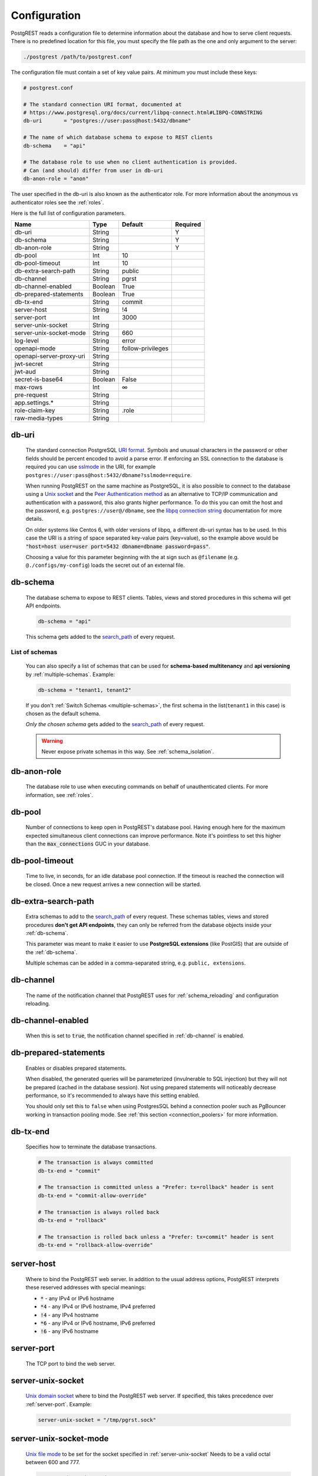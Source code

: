 .. _configuration:

Configuration
=============

PostgREST reads a configuration file to determine information about the database and how to serve client requests. There is no predefined location for this file, you must specify the file path as the one and only argument to the server:

.. code:: bash

  ./postgrest /path/to/postgrest.conf

The configuration file must contain a set of key value pairs. At minimum you must include these keys:

.. code::

  # postgrest.conf

  # The standard connection URI format, documented at
  # https://www.postgresql.org/docs/current/libpq-connect.html#LIBPQ-CONNSTRING
  db-uri       = "postgres://user:pass@host:5432/dbname"

  # The name of which database schema to expose to REST clients
  db-schema    = "api"

  # The database role to use when no client authentication is provided.
  # Can (and should) differ from user in db-uri
  db-anon-role = "anon"

The user specified in the db-uri is also known as the authenticator role. For more information about the anonymous vs authenticator roles see the :ref:`roles`.

Here is the full list of configuration parameters.

======================== ======= ================= ========
Name                     Type    Default           Required
======================== ======= ================= ========
db-uri                   String                    Y
db-schema                String                    Y
db-anon-role             String                    Y
db-pool                  Int     10
db-pool-timeout          Int     10
db-extra-search-path     String  public
db-channel               String  pgrst
db-channel-enabled       Boolean True
db-prepared-statements   Boolean True
db-tx-end                String  commit
server-host              String  !4
server-port              Int     3000
server-unix-socket       String
server-unix-socket-mode  String  660
log-level                String  error
openapi-mode             String  follow-privileges
openapi-server-proxy-uri String
jwt-secret               String
jwt-aud                  String
secret-is-base64         Boolean False
max-rows                 Int     ∞
pre-request              String
app.settings.*           String
role-claim-key           String  .role
raw-media-types          String
======================== ======= ================= ========

.. _db-uri:

db-uri
------

  The standard connection PostgreSQL `URI format <https://www.postgresql.org/docs/current/libpq-connect.html#LIBPQ-CONNSTRING>`_. Symbols and unusual characters in the password or other fields should be percent encoded to avoid a parse error. If enforcing an SSL connection to the database is required you can use `sslmode <https://www.postgresql.org/docs/current/libpq-ssl.html#LIBPQ-SSL-SSLMODE-STATEMENTS>`_ in the URI, for example ``postgres://user:pass@host:5432/dbname?sslmode=require``.

  When running PostgREST on the same machine as PostgreSQL, it is also possible to connect to the database using a `Unix socket <https://en.wikipedia.org/wiki/Unix_domain_socket>`_ and the `Peer Authentication method <https://www.postgresql.org/docs/current/auth-peer.html>`_ as an alternative to TCP/IP communication and authentication with a password, this also grants higher performance.  To do this you can omit the host and the password, e.g. ``postgres://user@/dbname``, see the `libpq connection string <https://www.postgresql.org/docs/current/libpq-connect.html#LIBPQ-CONNSTRING>`_ documentation for more details.

  On older systems like Centos 6, with older versions of libpq, a different db-uri syntax has to be used. In this case the URI is a string of space separated key-value pairs (key=value), so the example above would be :code:`"host=host user=user port=5432 dbname=dbname password=pass"`.

  Choosing a value for this parameter beginning with the at sign such as ``@filename`` (e.g. ``@./configs/my-config``) loads the secret out of an external file.


.. _db-schema:

db-schema
---------

  The database schema to expose to REST clients. Tables, views and stored procedures in this schema will get API endpoints.

  .. code:: bash

     db-schema = "api"

  This schema gets added to the `search_path <https://www.postgresql.org/docs/current/ddl-schemas.html#DDL-SCHEMAS-PATH>`_ of every request.

List of schemas
~~~~~~~~~~~~~~~

  You can also specify a list of schemas that can be used for **schema-based multitenancy** and **api versioning** by :ref:`multiple-schemas`. Example:

  .. code:: bash

     db-schema = "tenant1, tenant2"

  If you don't :ref:`Switch Schemas <multiple-schemas>`, the first schema in the list(``tenant1`` in this case) is chosen as the default schema.

  *Only the chosen schema* gets added to the `search_path <https://www.postgresql.org/docs/current/ddl-schemas.html#DDL-SCHEMAS-PATH>`_ of every request.

  .. warning::

     Never expose private schemas in this way. See :ref:`schema_isolation`.

.. _db-anon-role:

db-anon-role
------------

  The database role to use when executing commands on behalf of unauthenticated clients. For more information, see :ref:`roles`.

.. _db-pool:

db-pool
-------

  Number of connections to keep open in PostgREST's database pool. Having enough here for the maximum expected simultaneous client connections can improve performance. Note it's pointless to set this higher than the :code:`max_connections` GUC in your database.

.. _db-pool-timeout:

db-pool-timeout
---------------

   Time to live, in seconds, for an idle database pool connection. If the timeout is reached the connection will be closed.
   Once a new request arrives a new connection will be started.

.. _db-extra-search-path:

db-extra-search-path
--------------------

  Extra schemas to add to the `search_path <https://www.postgresql.org/docs/current/ddl-schemas.html#DDL-SCHEMAS-PATH>`_ of every request. These schemas tables, views and stored procedures **don't get API endpoints**, they can only be referred from the database objects inside your :ref:`db-schema`.

  This parameter was meant to make it easier to use **PostgreSQL extensions** (like PostGIS) that are outside of the :ref:`db-schema`.

  Multiple schemas can be added in a comma-separated string, e.g. ``public, extensions``.

.. _db-channel:

db-channel
----------

  The name of the notification channel that PostgREST uses for :ref:`schema_reloading` and configuration reloading.

.. _db-channel-enabled:

db-channel-enabled
------------------

  When this is set to :code:`true`, the notification channel specified in :ref:`db-channel` is enabled.

.. _db-prepared-statements:

db-prepared-statements
----------------------

  Enables or disables prepared statements.

  When disabled, the generated queries will be parameterized (invulnerable to SQL injection) but they will not be prepared (cached in the database session). Not using prepared statements will noticeably decrease performance, so it's recommended to always have this setting enabled.

  You should only set this to ``false`` when using PostgresSQL behind a connection pooler such as PgBouncer working in transaction pooling mode. See :ref:`this section <connection_poolers>` for more information.

.. _db-tx-end:

db-tx-end
---------

  Specifies how to terminate the database transactions.

  .. code:: bash

    # The transaction is always committed
    db-tx-end = "commit"

    # The transaction is committed unless a "Prefer: tx=rollback" header is sent
    db-tx-end = "commit-allow-override"

    # The transaction is always rolled back
    db-tx-end = "rollback"

    # The transaction is rolled back unless a "Prefer: tx=commit" header is sent
    db-tx-end = "rollback-allow-override"

.. _server-host:

server-host
-----------

  Where to bind the PostgREST web server. In addition to the usual address options, PostgREST interprets these reserved addresses with special meanings:

  * :code:`*` - any IPv4 or IPv6 hostname
  * :code:`*4` - any IPv4 or IPv6 hostname, IPv4 preferred
  * :code:`!4` - any IPv4 hostname
  * :code:`*6` - any IPv4 or IPv6 hostname, IPv6 preferred
  * :code:`!6` - any IPv6 hostname

.. _server-port:

server-port
-----------

  The TCP port to bind the web server.

.. _server-unix-socket:

server-unix-socket
------------------

  `Unix domain socket <https://en.wikipedia.org/wiki/Unix_domain_socket>`_ where to bind the PostgREST web server.
  If specified, this takes precedence over :ref:`server-port`. Example:

  .. code:: bash

    server-unix-socket = "/tmp/pgrst.sock"

.. _server-unix-socket-mode:

server-unix-socket-mode
-----------------------

  `Unix file mode <https://en.wikipedia.org/wiki/File_system_permissions>`_ to be set for the socket specified in :ref:`server-unix-socket`
  Needs to be a valid octal between 600 and 777.

  .. code:: bash

    server-unix-socket-mode = "660"

.. _log-level:

log-level
---------

  Specifies the level of information to be logged while running PostgREST.

  .. code:: bash

      # Only startup and db connection recovery messages are logged
      log-level = "crit"

      # All the "crit" level events plus server errors (status 5xx) are logged
      log-level = "error"

      # All the "error" level events plus request errors (status 4xx) are logged
      log-level = "warning"

      # All the "warning" level events plus all requests (every status code) are logged
      log-level  "info"

.. _openapi-mode:

openapi-mode
------------

  Specifies how the OpenAPI output should be displayed.

  .. code:: bash

    # Follows the privileges of the JWT role claim (or from db-anon-role if the JWT is not sent)
    # Shows information depending on the permissions that the role making the request has
    openapi-mode = "follow-privileges"

    # Ignores the privileges of the JWT role claim (or from db-anon-role if the JWT is not sent)
    # Shows all the exposed information, regardless of the permissions that the role making the request has
    openapi-mode = "ignore-privileges"

    # Disables the OpenApi output altogether.
    # Throws a `404 Not Found` error when accessing the API root path
    openapi-mode = "disabled"

.. _openapi-server-proxy-uri:

openapi-server-proxy-uri
------------------------

  Overrides the base URL used within the OpenAPI self-documentation hosted at the API root path. Use a complete URI syntax :code:`scheme:[//[user:password@]host[:port]][/]path[?query][#fragment]`. Ex. :code:`https://postgrest.com`

  .. code:: json

    {
      "swagger": "2.0",
      "info": {
        "version": "0.4.3.0",
        "title": "PostgREST API",
        "description": "This is a dynamic API generated by PostgREST"
      },
      "host": "postgrest.com:443",
      "basePath": "/",
      "schemes": [
        "https"
      ]
    }

.. _jwt-secret:

jwt-secret
----------

  The secret or `JSON Web Key (JWK) (or set) <https://datatracker.ietf.org/doc/html/rfc7517>`_ used to decode JWT tokens clients provide for authentication. For security the key must be **at least 32 characters long**. If this parameter is not specified then PostgREST refuses authentication requests. Choosing a value for this parameter beginning with the at sign such as :code:`@filename` loads the secret out of an external file. This is useful for automating deployments. Note that any binary secrets must be base64 encoded. Both symmetric and asymmetric cryptography are supported. For more info see :ref:`asym_keys`.

.. _jwt-aud:

jwt-aud
-------

  Specifies the `JWT audience claim <https://datatracker.ietf.org/doc/html/rfc7519#section-4.1.3>`_. If this claim is present in the client provided JWT then you must set this to the same value as in the JWT, otherwise verifying the JWT will fail.

.. _secret-is-base64:

secret-is-base64
----------------

  When this is set to :code:`true`, the value derived from :code:`jwt-secret` will be treated as a base64 encoded secret.

.. _max-rows:

max-rows
--------

  A hard limit to the number of rows PostgREST will fetch from a view, table, or stored procedure. Limits payload size for accidental or malicious requests.

.. _pre-request:

pre-request
-----------

  A schema-qualified stored procedure name to call right after switching roles for a client request. This provides an opportunity to modify SQL variables or raise an exception to prevent the request from completing.

.. _app.settings.*:

app.settings.*
--------------

  Arbitrary settings that can be used to pass in secret keys directly as strings, or via OS environment variables. For instance: :code:`app.settings.jwt_secret = "$(MYAPP_JWT_SECRET)"` will take :code:`MYAPP_JWT_SECRET` from the environment and make it available to postgresql functions as :code:`current_setting('app.settings.jwt_secret')`.

.. _role-claim-key:

role-claim-key
--------------

  A JSPath DSL that specifies the location of the :code:`role` key in the JWT claims. This can be used to consume a JWT provided by a third party service like Auth0, Okta or Keycloak. Usage examples:

  .. code:: bash

    # {"postgrest":{"roles": ["other", "author"]}}
    # the DSL accepts characters that are alphanumerical or one of "_$@" as keys
    role-claim-key = ".postgrest.roles[1]"

    # {"https://www.example.com/role": { "key": "author }}
    # non-alphanumerical characters can go inside quotes(escaped in the config value)
    role-claim-key = ".\"https://www.example.com/role\".key"

.. _raw-media-types:

raw-media-types
---------------

 This serves to extend the `Media Types <https://en.wikipedia.org/wiki/Media_type>`_ that PostgREST currently accepts through an ``Accept`` header.

 These media types can be requested by following the same rules as the ones defined in :ref:`binary_output`.

 As an example, the below config would allow you to request an **image** and a **XML** file by doing a request with ``Accept: image/png``
 or ``Accept: text/xml``, respectively.

 .. code:: bash

   raw-media-types="image/png, text/xml"


